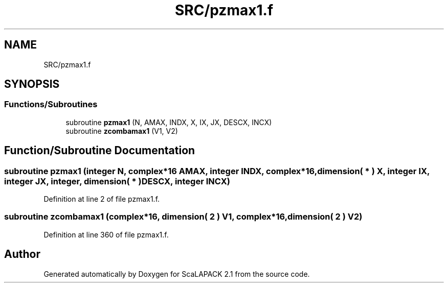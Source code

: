 .TH "SRC/pzmax1.f" 3 "Sat Nov 16 2019" "Version 2.1" "ScaLAPACK 2.1" \" -*- nroff -*-
.ad l
.nh
.SH NAME
SRC/pzmax1.f
.SH SYNOPSIS
.br
.PP
.SS "Functions/Subroutines"

.in +1c
.ti -1c
.RI "subroutine \fBpzmax1\fP (N, AMAX, INDX, X, IX, JX, DESCX, INCX)"
.br
.ti -1c
.RI "subroutine \fBzcombamax1\fP (V1, V2)"
.br
.in -1c
.SH "Function/Subroutine Documentation"
.PP 
.SS "subroutine pzmax1 (integer N, \fBcomplex\fP*16 AMAX, integer INDX, \fBcomplex\fP*16, dimension( * ) X, integer IX, integer JX, integer, dimension( * ) DESCX, integer INCX)"

.PP
Definition at line 2 of file pzmax1\&.f\&.
.SS "subroutine zcombamax1 (\fBcomplex\fP*16, dimension( 2 ) V1, \fBcomplex\fP*16, dimension( 2 ) V2)"

.PP
Definition at line 360 of file pzmax1\&.f\&.
.SH "Author"
.PP 
Generated automatically by Doxygen for ScaLAPACK 2\&.1 from the source code\&.
